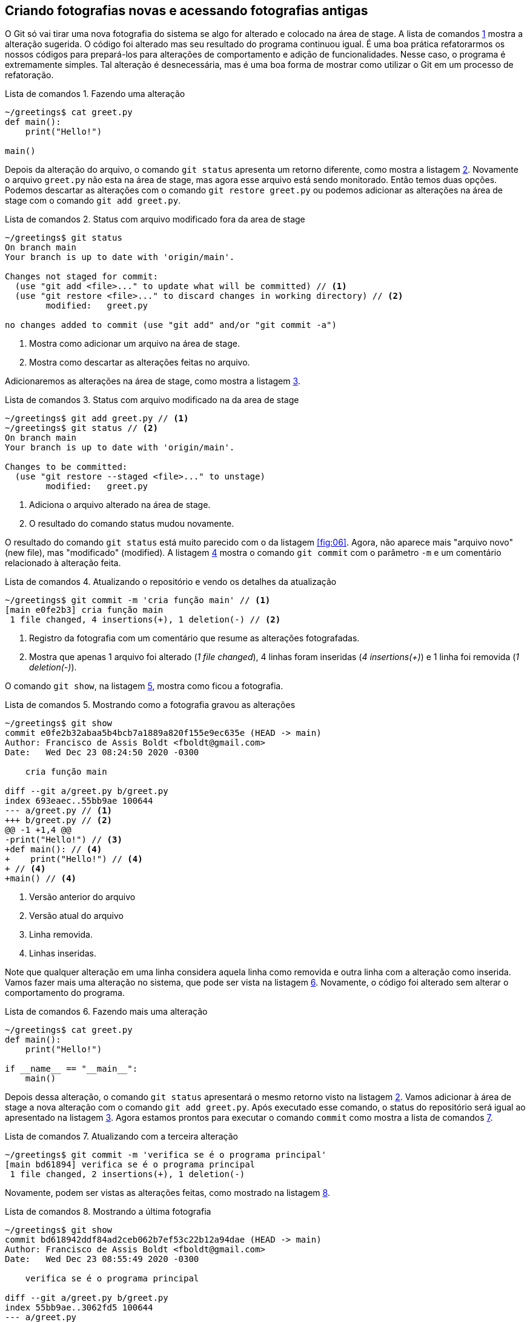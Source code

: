 :source-highlighter: highlightjs
:listing-caption: Lista de comandos
[#fotografias]
== Criando fotografias novas e acessando fotografias antigas

O Git só vai tirar uma nova fotografia do sistema se algo for 
alterado e colocado na área de stage.
A lista de comandos <<fig:09>> mostra a alteração sugerida.
O código foi alterado mas seu resultado do programa continuou 
igual. É uma boa prática refatorarmos os nossos códigos 
para prepará-los para alterações de comportamento e adição 
de funcionalidades.
Nesse caso, o programa é extremamente simples. 
Tal alteração é desnecessária, mas é uma boa forma de mostrar
como utilizar o Git em um processo de refatoração.

.Fazendo uma alteração
[[fig:09, {counter:refcde}]]
[source]
----
~/greetings$ cat greet.py 
def main():
    print("Hello!")

main()
----

Depois da alteração do arquivo, o comando `git status`
apresenta um retorno diferente, como mostra a listagem 
<<fig:10>>.
Novamente o arquivo `greet.py` não esta na área de stage,
mas agora esse arquivo está sendo monitorado. 
Então temos duas opções.
Podemos descartar as alterações com o comando 
`git restore greet.py` ou podemos adicionar 
as alterações na área de stage com o comando
`git add greet.py`.

.Status com arquivo modificado fora da area de stage
[[fig:10, {counter:refcde}]]
[source]
----
~/greetings$ git status
On branch main
Your branch is up to date with 'origin/main'.

Changes not staged for commit:
  (use "git add <file>..." to update what will be committed) // <1>
  (use "git restore <file>..." to discard changes in working directory) // <2>
	modified:   greet.py

no changes added to commit (use "git add" and/or "git commit -a")
----
<1> Mostra como adicionar um arquivo na área de stage.
<2> Mostra como descartar as alterações feitas no arquivo.

Adicionaremos as alterações na área de stage, como mostra a
listagem <<fig:11>>.

.Status com arquivo modificado na da area de stage
[[fig:11, {counter:refcde}]]
[source]
----
~/greetings$ git add greet.py // <1>
~/greetings$ git status // <2>
On branch main
Your branch is up to date with 'origin/main'.

Changes to be committed:
  (use "git restore --staged <file>..." to unstage)
	modified:   greet.py
----
<1> Adiciona o arquivo alterado na área de stage.
<2> O resultado do comando status mudou novamente.

O resultado do comando `git status` está muito parecido 
com o da listagem <<fig:06>>. Agora, não aparece
mais "arquivo novo" (new file), mas "modificado" (modified).
A listagem <<fig:12>> mostra o comando `git commit` com o
parâmetro `-m` e um comentário relacionado à alteração feita.

.Atualizando o repositório e vendo os detalhes da atualização
[[fig:12, {counter:refcde}]]
[source]
----
~/greetings$ git commit -m 'cria função main' // <1>
[main e0fe2b3] cria função main
 1 file changed, 4 insertions(+), 1 deletion(-) // <2>
----
<1> Registro da fotografia com um comentário que resume as 
alterações fotografadas.
<2> Mostra que apenas 1 arquivo foi alterado (_1 file changed_),
4 linhas foram inseridas (_4 insertions(+)_) e 
1 linha foi removida (_1 deletion(-)_).

O comando `git show`, na listagem <<fig:12a>>,
mostra como ficou a fotografia.

.Mostrando como a fotografia gravou as alterações 
[[fig:12a, {counter:refcde}]]
[source]
----
~/greetings$ git show
commit e0fe2b32abaa5b4bcb7a1889a820f155e9ec635e (HEAD -> main)
Author: Francisco de Assis Boldt <fboldt@gmail.com>
Date:   Wed Dec 23 08:24:50 2020 -0300

    cria função main

diff --git a/greet.py b/greet.py
index 693eaec..55bb9ae 100644
--- a/greet.py // <1>
+++ b/greet.py // <2>
@@ -1 +1,4 @@ 
-print("Hello!") // <3> 
+def main(): // <4>
+    print("Hello!") // <4>
+ // <4>
+main() // <4>
----
<1> Versão anterior do arquivo
<2> Versão atual do arquivo
<3> Linha removida.
<4> Linhas inseridas.

Note que qualquer alteração em uma linha considera aquela
linha como removida e outra linha com a alteração como inserida.
Vamos fazer mais uma alteração no sistema, que pode ser
vista na listagem <<fig:13>>.
Novamente, o código foi alterado sem alterar o comportamento
do programa.

.Fazendo mais uma alteração
[[fig:13, {counter:refcde}]]
[source]
----
~/greetings$ cat greet.py 
def main():
    print("Hello!")

if __name__ == "__main__":
    main()
----

Depois dessa alteração, o comando `git status`
apresentará o mesmo retorno visto na listagem <<fig:10>>.
Vamos adicionar à área de stage a nova alteração com
o comando `git add greet.py`.
Após executado esse comando, o status do repositório
será igual ao apresentado na listagem <<fig:11>>.
Agora estamos prontos para executar o comando `commit` 
como mostra a lista de comandos <<fig:14>>.

.Atualizando com a terceira alteração
[[fig:14, {counter:refcde}]]
[source]
----
~/greetings$ git commit -m 'verifica se é o programa principal'
[main bd61894] verifica se é o programa principal
 1 file changed, 2 insertions(+), 1 deletion(-)
----

Novamente, podem ser vistas as alterações feitas,
como mostrado na listagem <<fig:14a>>.

.Mostrando a última fotografia
[[fig:14a, {counter:refcde}]]
[source]
----
~/greetings$ git show
commit bd618942ddf84ad2ceb062b7ef53c22b12a94dae (HEAD -> main)
Author: Francisco de Assis Boldt <fboldt@gmail.com>
Date:   Wed Dec 23 08:55:49 2020 -0300

    verifica se é o programa principal

diff --git a/greet.py b/greet.py
index 55bb9ae..3062fd5 100644
--- a/greet.py
+++ b/greet.py
@@ -1,4 +1,5 @@
 def main():
     print("Hello!")
 
-main() // <1>
+if __name__ == "__main__": // <2>
+    main() // <2>
----
<1> Linha removida.
<2> Linhas inseridas.

Agora temos cópias seguras das versões anteriores
do nosso projeto. 

=== Listando as fotografias do repositório

A listagem <<fig:15>> mostra como listar as fotografias do 
sistema com o comando `git log`.
A opção `--oneline` foi usada aqui para que 
as fotografias sejam vistas de um forma mais compacta.
Mas você deve testar sem essa opção também.

.Listando as fotografias do repositório
[[fig:15, {counter:refcde}]]
[source]
----
~/greetings$ git log --oneline
bd61894 (HEAD -> main) verifica se é o programa principal // <1>
e0fe2b3 cria função main
933fc74 (origin/main, origin/HEAD) Update README.md // <2>
6c8951a cria arquivo greet.py
58da81b Initial commit
----
<1> Fotografia com o estado atual do repositório local.
<2> Fotografia com o estado atual do repositório remoto.

A palavra _HEAD_ indica o estado atual do repositório, 
seja ele local ou remoto.
As fotografias do repositório são apresentadas em ordem 
cronológica reversa. Ou seja, a última fotografia é a primeira 
a ser apresentada e a primeira fotografia é a última.
No início de cada linha vemos uma parte do hash de cada 
fotografia. Normalmente, essa parte do hash é suficiente para 
acessar a fotografia.
Por exemplo, é possível ver uma fotografia mais antiga 
(ou mais recente) com o comando `git show <hash>`,
onde normalmente a parte do hash que aparece na listagem
<<fig:15>> é suficiente para identificá-la.

=== Mostrando o conteúdo de fotografias

Na listagem <<fig:16>> o comando `git show`
mostra a fotografia anterior usando apenas a parte de seu hash
listada na listagem <<fig:15>>.
Note que o resultado da listagem <<fig:16>> é identico
ao da listagem <<fig:12a>>.
Ao seguir esses passos, lembre-se de substituir 
o hash 'e0fe2b3' pelo hash que aparece na sua
lista de logs. Certamente terá um valor diferente.

.Vendo detalhes da fotografia anterior
[[fig:16, {counter:refcde}]]
[source]
----
~/greetings$ git show e0fe2b3
commit e0fe2b32abaa5b4bcb7a1889a820f155e9ec635e
Author: Francisco de Assis Boldt <fboldt@gmail.com>
Date:   Wed Dec 23 08:24:50 2020 -0300

    cria função main

diff --git a/greet.py b/greet.py
index 693eaec..55bb9ae 100644
--- a/greet.py
+++ b/greet.py
@@ -1 +1,4 @@
-print("Hello!")
+def main():
+    print("Hello!")
+
+main()
----

A listagem <<fig:17>> mostra a primeira fotografia do 
arquivo `greet.py` no repositório.

.Vendo detalhes da fotografia da primeira fotografia
[[fig:17, {counter:refcde}]]
[source]
----
~/greetings$ git show 6c8951a
commit 6c8951a5c2979932ffaed078139616584afd8543
Author: Francisco de Assis Boldt <fboldt@gmail.com>
Date:   Tue Dec 22 08:41:06 2020 -0300

    cria arquivo greet.py

diff --git a/greet.py b/greet.py
new file mode 100644
index 0000000..693eaec
--- /dev/null
+++ b/greet.py
@@ -0,0 +1 @@
+print("Hello!")
----

O comando `git show <hash>` é muito útil para 
verificarmos se uma determinada fotografia contém
as alteração que precisamos. 
Despois de confirmarmos nossas suspeitas, podemos
voltar o repositório para o estado que desejarmos.

=== Alterando o estado do sistema

O comando `git checkout` permite colocar o repositório
em um estado gravado em alguma fotografia. 
A listagem <<fig:18>> mostra como fazer o repositório
voltar para o estado em que a função main do programa
greet foi criada. Algumas linhas do resultado foram
substituídas por "...". Então, mais informações 
aparecerão quando você digitar esse comando.
Ao seguir esses passos, lembre-se de substituir 
o hash 'e0fe2b3' pelo hash que aparece na sua
lista de logs. Certamente terá um valor diferente.

.Voltando o sistema para o estado da fotografia anterior
[[fig:18, {counter:refcde}]]
[source]
----
~/greetings$ git checkout e0fe2b3
Note: switching to 'e0fe2b3'.

You are in 'detached HEAD' state. You can look around, make experimental
changes and commit them, and you can discard any commits you make in this
state without impacting any branches by switching back to a branch.
...
HEAD is now at e0fe2b3 cria função main
----

Veja na listagem <<fig:20>> que o programa `greet.py`
voltou ao seu estado anterior.

.Estados dos arquivos do sistema depois de voltar uma fotografia
[[fig:20, {counter:refcde}]]
[source]
----
~/greetings$ cat greet.py 
def main():
    print("Hello!")

main()
----

Ao listar as fotografias do repositório, como mostra a figura 
<<fig:19>>, o comando `git log` não mostra mais o brach main, nem a fotografia da última alteração feita.
Além disso, *HEAD* agora está na fotografia *e0fe2b3*.

.Listando fotografias tão ou mais antigas que a atual
[[fig:19, {counter:refcde}]]
[source]
----
~/greetings$ git log --oneline
e0fe2b3 (HEAD) cria função main
933fc74 (origin/main, origin/HEAD) Update README.md
6c8951a cria arquivo greet.py
58da81b Initial commit
----

Você pode estar se perguntando "Git é então um complexo ctrl+z?".
Claro que não!
A fotografia mais recente continua sendo monitorada e 
pode ser visualizada com a opção `--all`
no comando `git log`, como mostra a 
figura <<fig:21>>.

.Listando todas fotografias do repositório
[[fig:21, {counter:refcde}]]
[source]
----
~/greetings$ git log --oneline --all
bd61894 (main) verifica se é o programa principal
e0fe2b3 (HEAD) cria função main
933fc74 (origin/main, origin/HEAD) Update README.md
6c8951a cria arquivo greet.py
58da81b Initial commit
----

Na verdade, o Git quase sempre adiciona informação ao 
repositório. Mesmo sendo possível remover informações de um 
repositório, isso é raramente recomendado.
A figura <<fig:22>> mostra como colocar o sistema no
estado da fotografia mais recente.

.Voltando para versão mais recente do sistema
[[fig:22, {counter:refcde}]]
[source]
----
~/greetings$ git checkout main
Previous HEAD position was e0fe2b3 cria função main
Switched to branch 'main'
Your branch is ahead of 'origin/main' by 2 commits.
  (use "git push" to publish your local commits)
----

Qualquer alteração nos arquivos monitorados pelo repositório 
deve ser feita enquanto o estado do repositório (HEAD)
está apontando para um ramo (_branch_).
Fotografias de alterações feitas fora de ramos não
aparecem na resposta do comando `git log`, nem com a opção
`--all``.`

=== Criando etiquetas para fotografias

Para facilitar o acesso das fotografias pode-se etiquetá-las.
O tipo de etiqueta mais comum é mostrado na figura
<<fig:23>>, que usa o comando `git tag` com a
opção `-a`. Esta opção permite usar a opção 
`-m` para inserir um comentário na etiqueta.

.Criando etiquetas para a fotografia atual
[[fig:23, {counter:refcde}]]
[source]
----
~/greetings$ git tag -a v0.3 -m 'Versão bem complexa para um programa Hello World'
~/greetings$ git log --oneline --all // <1>
bd61894 (HEAD -> main, tag: v0.3) verifica se é o programa principal // <2>
e0fe2b3 cria função main
933fc74 (origin/main, origin/HEAD) Update README.md
6c8951a cria arquivo greet.py
58da81b Initial commit
----
<1> Lista fotografias do repositório.
<2> Mostra a tag "v0.3" na linha correspondente à fotografia.

O comando `git tag` coloca a etiqueta na fotografia atual
do sistema, mas é possível etiquetar outras fotografias 
através de seu hash, como mostra a figura <<fig:25>>.

.Etiquetando uma fotografia mais antiga
[[fig:25, {counter:refcde}]]
[source]
----
~/greetings$ git tag -a v0.3 -m 'Versão bem complexa para um programa Hello World'
----

.log
[[fig:25a, {counter:refcde}]]
[source]
----
~/greetings$ git log --oneline --all
bd61894 (HEAD -> main, tag: v0.3) verifica se é o programa principal
e0fe2b3 cria função main
933fc74 (origin/main, origin/HEAD) Update README.md
6c8951a cria arquivo greet.py
58da81b Initial commit
----

A figura <<fig:26>> mostra coma acessar uma fotografia antiga 
através de sua etiqueta

.Acessando uma fotografia antiga através da sua etiqueta
[[fig:26, {counter:reffg}]]
[source]
----
~/greetings$ git checkout v0.2
Note: switching to 'v0.2'.

You are in 'detached HEAD' state. You can look around, make experimental
changes and commit them, and you can discard any commits you make in this
state without impacting any branches by switching back to a branch.
...
HEAD is now at e0fe2b3 cria função main
----

.git log
[[fig:26a, {counter:refcde}]]
[source]
----
~/greetings$ git log --oneline --all
bd61894 (tag: v0.3, main) verifica se é o programa principal
e0fe2b3 (HEAD, tag: v0.2) cria função main
933fc74 (origin/main, origin/HEAD) Update README.md
6c8951a cria arquivo greet.py
58da81b Initial commit
----

O comando `git tag` pode ser usado para listar as
etiqueta, como mostra a figura <<fig:28>>.


.Listando todas as etiquetas do repositório
[[fig:28, {counter:refcde}]]
[source]
----
~/greetings$ git tag
v0.2
v0.3
----

Listagens mais complexas, com caracteres coringa por exemplo, 
podem ser feitas com esse comando, mas não serão exploradas aqui.

Quando se executa o comando `git show` com uma etiqueta,
ele mostra também os dados da etiqueta, como pode ser visto na
figura <<fig:24>>.
A informação de quem fez a etiqueta (tagger) e de quando 
a etiqueta foi criada só é gravada se a opção `-a
for usada na criação dela.

.Mostrando fotografias usando etiquetas
[[fig:24, {counter:refcde}]]
[source]
----
~/greetings$ git show v0.2
commit e0fe2b32abaa5b4bcb7a1889a820f155e9ec635e (tag: v0.2)
Author: Francisco de Assis Boldt <fboldt@gmail.com>
Date:   Wed Dec 23 08:24:50 2020 -0300

    cria função main

diff --git a/greet.py b/greet.py
index 693eaec..55bb9ae 100644
--- a/greet.py
+++ b/greet.py
@@ -1 +1,4 @@
-print("Hello!")
+def main():
+    print("Hello!")
+
+main()
----

.Mostrando fotografias usando etiquetas (algumas linhas foram omitidas)
[[fig:24a, {counter:refcde}]]
[source]
----
~/greetings$ git show v0.3
tag v0.3
Tagger: Francisco de Assis Boldt <fboldt@gmail.com>
Date:   Wed Dec 23 09:11:24 2020 -0300

Versão bem complexa para um programa Hello World

commit bd618942ddf84ad2ceb062b7ef53c22b12a94dae (HEAD -> main, tag: v0.3)
...
----


É importante notar que *HEAD* não aponta para nenhum
branch. No caso, não aponta para *main*, que é 
o único branch do repositório.
Para continuar o tutorial execute o comando da
figura <<fig:29>>, para que *HEAD* aponte para 
*main*.


.git checkout main
[[fig:27, {counter:refcde}]]
[source]
----
~/greetings$ git checkout main
Switched to branch 'main'
Your branch is ahead of 'origin/main' by 2 commits.
  (use "git push" to publish your local commits)
----
